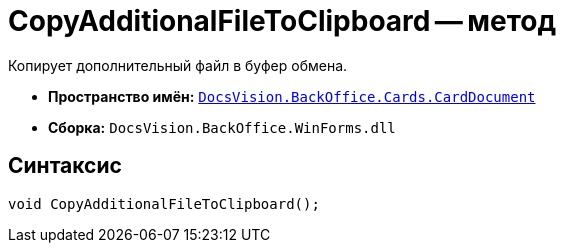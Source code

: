= CopyAdditionalFileToClipboard -- метод

Копирует дополнительный файл в буфер обмена.

* *Пространство имён:* `xref:api/DocsVision/BackOffice/Cards/CardDocument/CardDocument_NS.adoc[DocsVision.BackOffice.Cards.CardDocument]`
* *Сборка:* `DocsVision.BackOffice.WinForms.dll`

== Синтаксис

[source,csharp]
----
void CopyAdditionalFileToClipboard();
----
